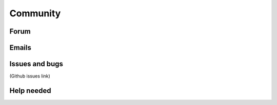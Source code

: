Community
=========

Forum
-----

Emails
------

Issues and bugs
---------------
(Github issues link)

Help needed
-----------
